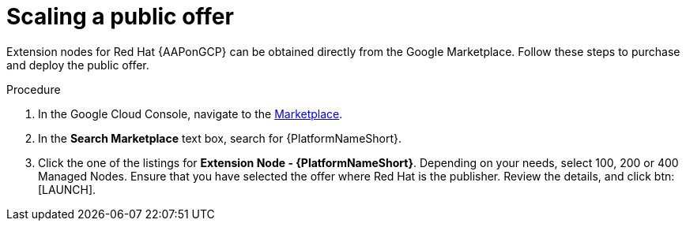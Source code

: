 [id="proc-aap-gcp-scaling-public-offer"]

= Scaling a public offer

Extension nodes for Red Hat {AAPonGCP} can be obtained directly from the Google Marketplace. 
Follow these steps to purchase and deploy the public offer.

.Procedure
. In the Google Cloud Console, navigate to the link:https://console.cloud.google.com/marketplace[Marketplace].
. In the *Search Marketplace* text box, search for {PlatformNameShort}.
. Click the one of the listings for *Extension Node - {PlatformNameShort}*.
Depending on your needs, select 100, 200 or 400 Managed Nodes.
Ensure that you have selected the offer where Red Hat is the publisher.
Review the details, and click btn:[LAUNCH].
